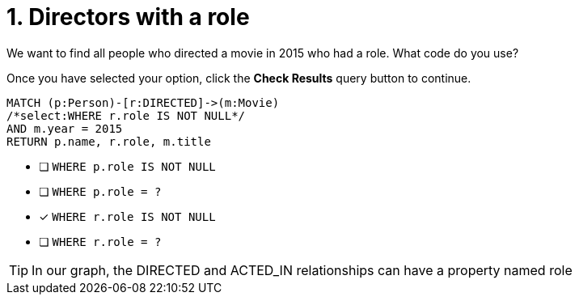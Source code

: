 [.question.select-in-source]
= 1. Directors with a role

We want to find all people who directed a movie in 2015 who had a role.  What code do you use?

Once you have selected your option, click the **Check Results** query button to continue.

[source,cypher,role=nocopy noplay]
----
MATCH (p:Person)-[r:DIRECTED]->(m:Movie)
/*select:WHERE r.role IS NOT NULL*/
AND m.year = 2015
RETURN p.name, r.role, m.title
----


* [ ] `WHERE p.role IS NOT NULL`
* [ ] `WHERE p.role = ?`
* [x] `WHERE r.role IS NOT NULL`
* [ ] `WHERE r.role = ?`

[TIP]
====
In our graph, the DIRECTED and ACTED_IN relationships can have a property named role
====
